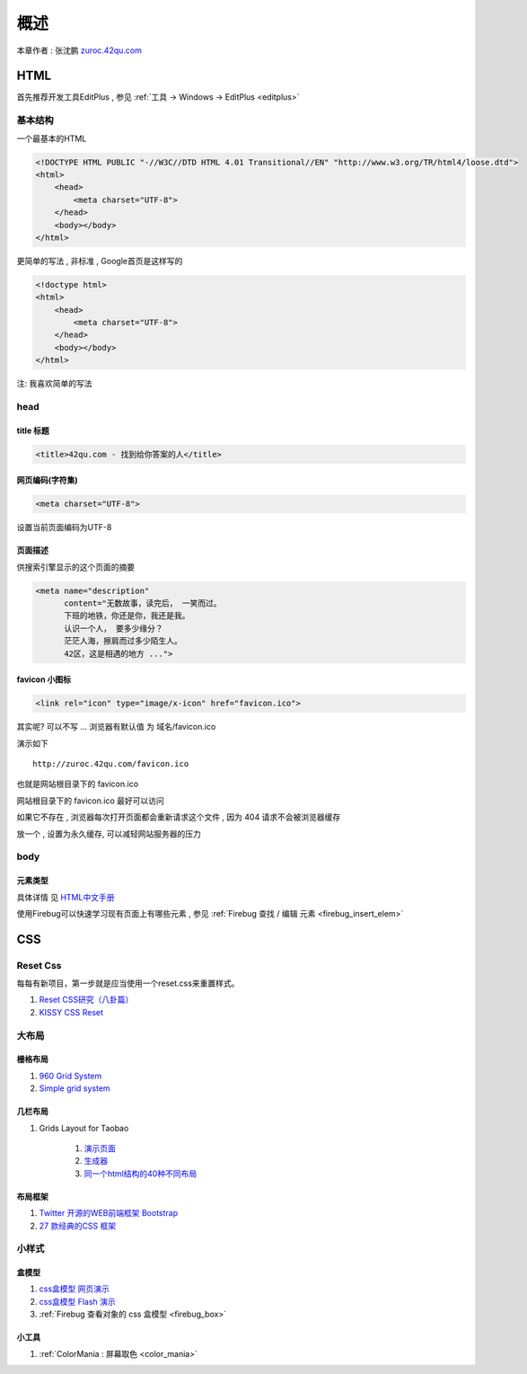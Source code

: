 概述
==============================================

本章作者 : 张沈鹏 `zuroc.42qu.com <http://zuroc.42qu.com>`_ 




HTML 
------------------------------

首先推荐开发工具EditPlus , 参见 :ref:`工具 -> Windows -> EditPlus <editplus>`

基本结构
~~~~~~~~~~~~~~~~~~~~~~~~~~~~~~~~~~~~~~~~~~

一个最基本的HTML

.. code-block:: html

    <!DOCTYPE HTML PUBLIC "-//W3C//DTD HTML 4.01 Transitional//EN" "http://www.w3.org/TR/html4/loose.dtd">
    <html>
        <head>
            <meta charset="UTF-8">
        </head>
        <body></body>
    </html>

更简单的写法 , 非标准  , Google首页是这样写的 

.. code-block:: html

    <!doctype html>
    <html>
        <head>
            <meta charset="UTF-8">
        </head>
        <body></body>
    </html>

注: 我喜欢简单的写法


head 
~~~~~~~~~~~~~~~~~~~~~~~~~~~~~~~~~~~~~~~~~~

title 标题 
.......................................... 

.. code-block:: html

    <title>42qu.com - 找到给你答案的人</title>

 
网页编码(字符集)
.......................................... 

.. code-block:: html

    <meta charset="UTF-8">

设置当前页面编码为UTF-8


页面描述
.......................................... 

供搜索引擎显示的这个页面的摘要

.. code-block:: html

    <meta name="description" 
          content="无数故事，读完后， 一笑而过。
          下班的地铁，你还是你，我还是我。
          认识一个人， 要多少缘分？
          茫茫人海，擦肩而过多少陌生人。
          42区，这是相遇的地方 ...">

.. image:: _image/meta_description.png
   :alt: 百度搜索中显示的description 


favicon 小图标
..........................................

.. code-block:: html

    <link rel="icon" type="image/x-icon" href="favicon.ico">

其实呢? 可以不写 ... 浏览器有默认值 为 域名/favicon.ico

演示如下 ::

    http://zuroc.42qu.com/favicon.ico

.. image:: _image/favicon.png
   :alt: 浏览器上的小图标 

也就是网站根目录下的 favicon.ico

网站根目录下的 favicon.ico 最好可以访问

如果它不存在 , 浏览器每次打开页面都会重新请求这个文件 , 因为 404 请求不会被浏览器缓存

放一个 , 设置为永久缓存, 可以减轻网站服务器的压力


body
~~~~~~~~~~~~~~~~~~~~~~~~~~~~~~~~~~~~~~~~~~

元素类型
...........................................

具体详情 见  `HTML中文手册 <https://bitbucket.org/zuroc/42qu-school/src/02ffbde7b7e4/book/html.chm>`_

使用Firebug可以快速学习现有页面上有哪些元素 , 参见 :ref:`Firebug 查找 / 编辑 元素  <firebug_insert_elem>` 



CSS
------------------------------

Reset Css
~~~~~~~~~~~~~~~~~~~~~~~~~~~~~~~~~~~~~~~~~~

每每有新项目，第一步就是应当使用一个reset.css来重置样式。

#. `Reset CSS研究（八卦篇） <http://ued.taobao.com/blog/2009/03/31/reset_css_a/>`_

#. `KISSY CSS Reset <https://raw.github.com/kissyteam/kissy/master/src/css/src/reset.css>`_
 

大布局
~~~~~~~~~~~~~~~~~~~~~~~~~~~~~~~~~~~~~~~~~~


栅格布局
...........................................

#. `960 Grid System <http://960.gs/>`_

#. `Simple grid system <http://www.gridsystemgenerator.com/gs04.php?GridWidth=940&GridColumns=6&GridMarginLeft=20>`_


几栏布局
...........................................

#. Grids Layout for Taobao 
    
    #. `演示页面 <http://kissy.googlecode.com/svn/trunk/src/cssgrids/grids-taobao.html>`_ 
    #. `生成器 <http://kissy.googlecode.com/svn/trunk/src/cssgrids/css-generator.html>`_
    #. `同一个html结构的40种不同布局 <http://blog.html.it/layoutgala/>`_ 


布局框架
...........................................


#. `Twitter 开源的WEB前端框架 Bootstrap <http://www.infoq.com/cn/news/2012/02/bootstrap-2.0.1-released>`_ 

#. `27 款经典的CSS 框架 <http://www.iteye.com/news/20054>`_




小样式
~~~~~~~~~~~~~~~~~~~~~~~~~~~~~~~~~~~~~~~~~~

盒模型
...........................................

#. `css盒模型 网页演示 <http://www.brainjar.com/css/positioning/default.asp>`_
#. `css盒模型 Flash 演示 <http://redmelon.net/tstme/box_model/>`_
#. :ref:`Firebug 查看对象的 css 盒模型 <firebug_box>`


小工具
...........................................

#.  :ref:`ColorMania : 屏幕取色 <color_mania>`



